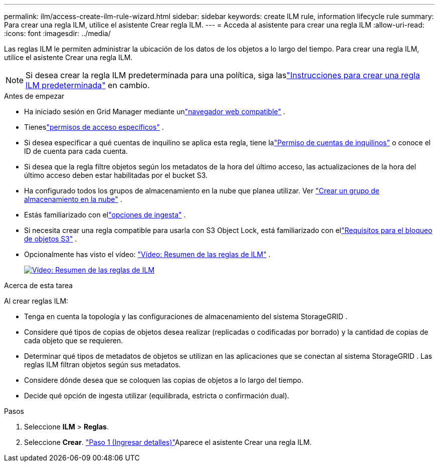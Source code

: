---
permalink: ilm/access-create-ilm-rule-wizard.html 
sidebar: sidebar 
keywords: create ILM rule, information lifecycle rule 
summary: Para crear una regla ILM, utilice el asistente Crear regla ILM. 
---
= Acceda al asistente para crear una regla ILM
:allow-uri-read: 
:icons: font
:imagesdir: ../media/


[role="lead"]
Las reglas ILM le permiten administrar la ubicación de los datos de los objetos a lo largo del tiempo.  Para crear una regla ILM, utilice el asistente Crear una regla ILM.


NOTE: Si desea crear la regla ILM predeterminada para una política, siga laslink:creating-default-ilm-rule.html["Instrucciones para crear una regla ILM predeterminada"] en cambio.

.Antes de empezar
* Ha iniciado sesión en Grid Manager mediante unlink:../admin/web-browser-requirements.html["navegador web compatible"] .
* Tieneslink:../admin/admin-group-permissions.html["permisos de acceso específicos"] .
* Si desea especificar a qué cuentas de inquilino se aplica esta regla, tiene lalink:../admin/admin-group-permissions.html["Permiso de cuentas de inquilinos"] o conoce el ID de cuenta para cada cuenta.
* Si desea que la regla filtre objetos según los metadatos de la hora del último acceso, las actualizaciones de la hora del último acceso deben estar habilitadas por el bucket S3.
* Ha configurado todos los grupos de almacenamiento en la nube que planea utilizar. Ver link:creating-cloud-storage-pool.html["Crear un grupo de almacenamiento en la nube"] .
* Estás familiarizado con ellink:data-protection-options-for-ingest.html["opciones de ingesta"] .
* Si necesita crear una regla compatible para usarla con S3 Object Lock, está familiarizado con ellink:requirements-for-s3-object-lock.html["Requisitos para el bloqueo de objetos S3"] .
* Opcionalmente has visto el vídeo: https://netapp.hosted.panopto.com/Panopto/Pages/Viewer.aspx?id=9872d38f-80b3-4ad4-9f79-b1ff008760c7["Vídeo: Resumen de las reglas de ILM"^] .
+
[link=https://netapp.hosted.panopto.com/Panopto/Pages/Viewer.aspx?id=9872d38f-80b3-4ad4-9f79-b1ff008760c7]
image::../media/video-screenshot-ilm-rules-118.png[Vídeo: Resumen de las reglas de ILM]



.Acerca de esta tarea
Al crear reglas ILM:

* Tenga en cuenta la topología y las configuraciones de almacenamiento del sistema StorageGRID .
* Considere qué tipos de copias de objetos desea realizar (replicadas o codificadas por borrado) y la cantidad de copias de cada objeto que se requieren.
* Determinar qué tipos de metadatos de objetos se utilizan en las aplicaciones que se conectan al sistema StorageGRID .  Las reglas ILM filtran objetos según sus metadatos.
* Considere dónde desea que se coloquen las copias de objetos a lo largo del tiempo.
* Decide qué opción de ingesta utilizar (equilibrada, estricta o confirmación dual).


.Pasos
. Seleccione *ILM* > *Reglas*.
. Seleccione *Crear*. link:create-ilm-rule-enter-details.html["Paso 1 (Ingresar detalles)"]Aparece el asistente Crear una regla ILM.

